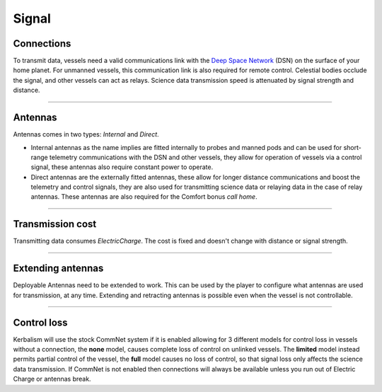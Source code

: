 .. _signal:

Signal
======

Connections
-----------
To transmit data, vessels need a valid communications link with the `Deep Space Network <https://en.wikipedia.org/wiki/NASA_Deep_Space_Network>`_ (DSN) on the surface of your home planet. For unmanned vessels, this communication link is also required for remote control. Celestial bodies occlude the signal, and other vessels can act as relays. Science data transmission speed is attenuated by signal strength and distance.

----------

Antennas
--------
Antennas comes in two types: *Internal* and *Direct*.

- Internal antennas as the name implies are fitted internally to probes and manned pods and can be used for short-range telemetry communications with the DSN and other vessels, they allow for operation of vessels via a control signal, these antennas also require constant power to operate.
- Direct antennas are the externally fitted antennas, these allow for longer distance communications and boost the telemetry and control signals, they are also used for transmitting science data or relaying data in the case of relay antennas. These antennas are also required for the Comfort bonus *call home*.

----------

Transmission cost
-----------------
Transmitting data consumes *ElectricCharge*. The cost is fixed and doesn't change with distance or signal strength.

----------

Extending antennas
------------------
Deployable Antennas need to be extended to work. This can be used by the player to configure what antennas are used for transmission, at any time. Extending and retracting antennas is possible even when the vessel is not controllable.

----------

Control loss
------------
Kerbalism will use the stock CommNet system if it is enabled allowing for 3 different models for control loss in vessels without a connection, the **none** model, causes complete loss of control on unlinked vessels. The **limited** model instead permits partial control of the vessel, the **full** model causes no loss of control, so that signal loss only affects the science data transmission. If CommNet is not enabled then connections will always be available unless you run out of Electric Charge or antennas break.